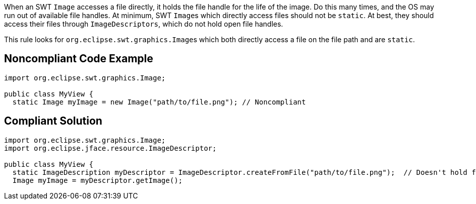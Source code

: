 When an SWT ``++Image++`` accesses a file directly, it holds the file handle for the life of the image. Do this many times, and the OS may run out of available file handles. At minimum, SWT ``++Image++``s which directly access files should not be ``++static++``. At best, they should access their files through ``++ImageDescriptors++``, which do not hold open file handles.

This rule looks for ``++org.eclipse.swt.graphics.Image++``s which both directly access a file on the file path and are ``++static++``.


== Noncompliant Code Example

----
import org.eclipse.swt.graphics.Image;

public class MyView {
  static Image myImage = new Image("path/to/file.png"); // Noncompliant
----


== Compliant Solution

----
import org.eclipse.swt.graphics.Image;
import org.eclipse.jface.resource.ImageDescriptor;

public class MyView {
  static ImageDescription myDescriptor = ImageDescriptor.createFromFile("path/to/file.png");  // Doesn't hold file handle open
  Image myImage = myDescriptor.getImage();
----

